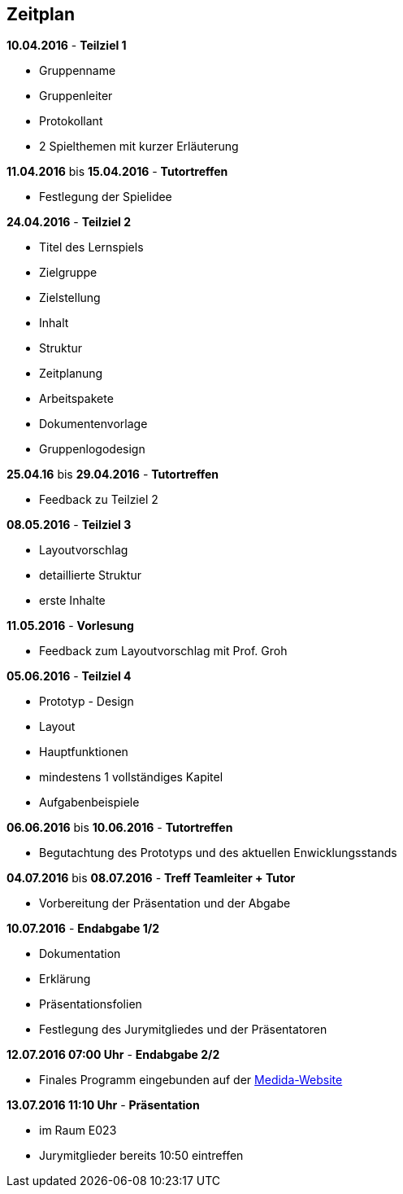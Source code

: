 == Zeitplan

.*10.04.2016* - *Teilziel 1*
* Gruppenname
* Gruppenleiter
* Protokollant
* 2 Spielthemen mit kurzer Erläuterung

.*11.04.2016* bis *15.04.2016* - *Tutortreffen*
* Festlegung der Spielidee

.*24.04.2016* - *Teilziel 2*
* Titel des Lernspiels
* Zielgruppe
* Zielstellung
* Inhalt
* Struktur
* Zeitplanung
* Arbeitspakete
* Dokumentenvorlage
* Gruppenlogodesign

.*25.04.16* bis *29.04.2016* - *Tutortreffen*
* Feedback zu Teilziel 2

.*08.05.2016* - *Teilziel 3*
* Layoutvorschlag
* detaillierte Struktur
* erste Inhalte

.*11.05.2016* - *Vorlesung*
* Feedback zum Layoutvorschlag mit Prof. Groh

.*05.06.2016* - *Teilziel 4*
* Prototyp - Design
* Layout
* Hauptfunktionen
* mindestens 1 vollständiges Kapitel
* Aufgabenbeispiele

.*06.06.2016* bis *10.06.2016* - *Tutortreffen*
* Begutachtung des Prototyps und des aktuellen Enwicklungsstands

.*04.07.2016* bis *08.07.2016* - *Treff Teamleiter + Tutor*
* Vorbereitung der Präsentation und der Abgabe

.*10.07.2016* - *Endabgabe 1/2*
* Dokumentation
* Erklärung
* Präsentationsfolien
* Festlegung des Jurymitgliedes und der Präsentatoren

.*12.07.2016 07:00 Uhr* - *Endabgabe 2/2*
* Finales Programm eingebunden auf der http://is63050.inf.tu-dresden.de/medida2015/[Medida-Website]

.*13.07.2016 11:10 Uhr* - *Präsentation*
* im Raum E023
* Jurymitglieder bereits 10:50 eintreffen
